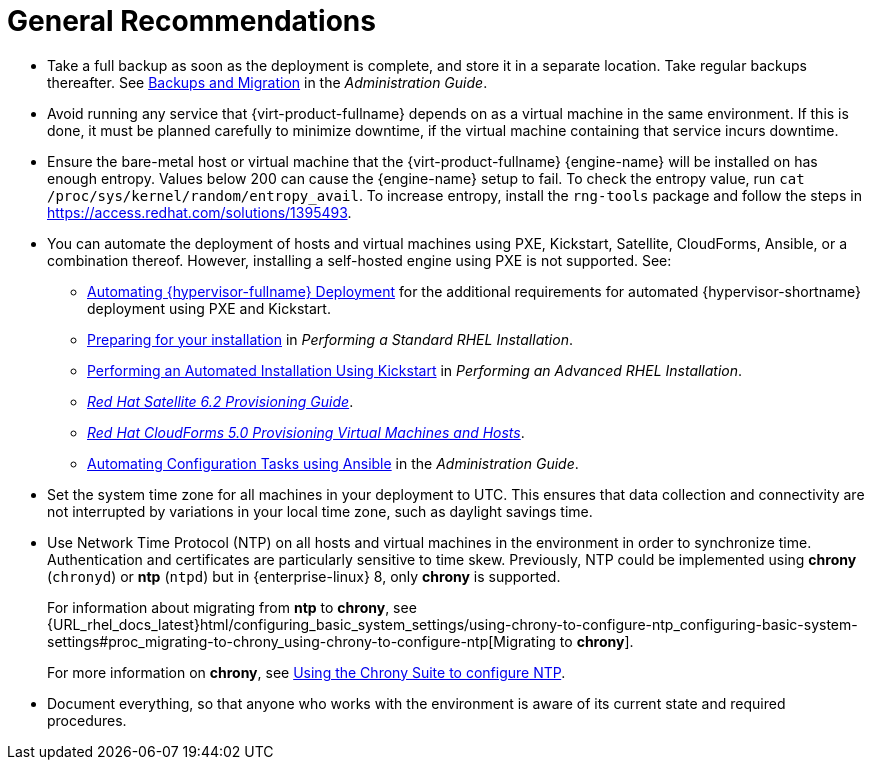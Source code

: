 :_content-type: CONCEPT
[id="general-recommendations"]
= General Recommendations

* Take a full backup as soon as the deployment is complete, and store it in a separate location. Take regular backups thereafter. See link:{URL_virt_product_docs}{URL_format}administration_guide/index#chap-Backups_and_Migration[Backups and Migration] in the _Administration Guide_.

* Avoid running any service that {virt-product-fullname} depends on as a virtual machine in the same environment. If this is done, it must be planned carefully to minimize downtime, if the virtual machine containing that service incurs downtime.

* Ensure the bare-metal host or virtual machine that the {virt-product-fullname} {engine-name} will be installed on has enough entropy. Values below 200 can cause the {engine-name} setup to fail. To check the entropy value, run `cat /proc/sys/kernel/random/entropy_avail`. To increase entropy, install the `rng-tools` package and follow the steps in link:https://access.redhat.com/solutions/1395493[].

* You can automate the deployment of hosts and virtual machines using PXE, Kickstart, Satellite, CloudForms, Ansible, or a combination thereof. However, installing a self-hosted engine using PXE is not supported. See:

** link:{URL_virt_product_docs}{URL_format}installing_{URL_product_virt}_as_a_standalone_manager_with_local_databases/index#Automating_RHVH_Deployment[Automating {hypervisor-fullname} Deployment] for the additional requirements for automated {hypervisor-shortname} deployment using PXE and Kickstart.
** link:{URL_rhel_docs_latest}html/performing_a_standard_rhel_installation/preparing-for-your-rhel-installation[Preparing for your installation] in  _Performing a Standard RHEL Installation_.
** link:{URL_rhel_docs_latest}html/performing_an_advanced_rhel_installation/performing_an_automated_installation_using_kickstart[Performing an Automated Installation Using Kickstart] in  _Performing an Advanced RHEL Installation_.
** link:https://access.redhat.com/documentation/en-us/red_hat_satellite/6.2/html/provisioning_guide/[_Red Hat Satellite 6.2 Provisioning Guide_].
** link:https://access.redhat.com/documentation/en-us/red_hat_cloudforms/5.0/html/provisioning_virtual_machines_and_instances/index[_Red Hat CloudForms 5.0 Provisioning Virtual Machines and Hosts_].

** link:{URL_virt_product_docs}{URL_format}administration_guide/index#chap-Automating_RHV_Configuration_using_Ansible[Automating Configuration Tasks using Ansible] in the _Administration Guide_.

* Set the system time zone for all machines in your deployment to UTC. This ensures that data collection and connectivity are not interrupted by variations in your local time zone, such as daylight savings time.

* Use Network Time Protocol (NTP) on all hosts and virtual machines in the environment in order to synchronize time. Authentication and certificates are particularly sensitive to time skew. Previously, NTP could be implemented using *chrony* (`chronyd`) or *ntp* (`ntpd`) but in {enterprise-linux} 8, only *chrony* is supported.
+
For information about migrating from *ntp* to *chrony*, see {URL_rhel_docs_latest}html/configuring_basic_system_settings/using-chrony-to-configure-ntp_configuring-basic-system-settings#proc_migrating-to-chrony_using-chrony-to-configure-ntp[Migrating to *chrony*].
+
For more information on *chrony*, see link:{URL_rhel_docs_latest}html/configuring_basic_system_settings/using-chrony-to-configure-ntp_configuring-basic-system-settings[Using the Chrony Suite to configure NTP].

* Document everything, so that anyone who works with the environment is aware of its current state and required procedures.
